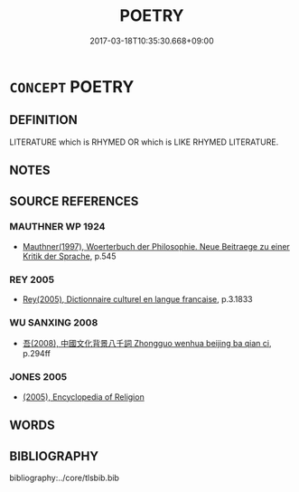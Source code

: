 # -*- mode: mandoku-tls-view -*-
#+TITLE: POETRY
#+DATE: 2017-03-18T10:35:30.668+09:00        
#+STARTUP: content
* =CONCEPT= POETRY
:PROPERTIES:
:CUSTOM_ID: uuid-69247baa-01df-4c48-b9f3-115e2315264c
:TR_ZH: 韻文
:END:
** DEFINITION

LITERATURE which is RHYMED OR which is LIKE RHYMED LITERATURE.

** NOTES

** SOURCE REFERENCES
*** MAUTHNER WP 1924
 - [[cite:MAUTHNER-WP-1924][Mauthner(1997), Woerterbuch der Philosophie. Neue Beitraege zu einer Kritik der Sprache]], p.545

*** REY 2005
 - [[cite:REY-2005][Rey(2005), Dictionnaire culturel en langue francaise]], p.3.1833

*** WU SANXING 2008
 - [[cite:WU-SANXING-2008][ 吾(2008), 中國文化背景八千詞 Zhongguo wenhua beijing ba qian ci]], p.294ff

*** JONES 2005
 - [[cite:JONES-2005][(2005), Encyclopedia of Religion]]
** WORDS
   :PROPERTIES:
   :VISIBILITY: children
   :END:
** BIBLIOGRAPHY
bibliography:../core/tlsbib.bib
